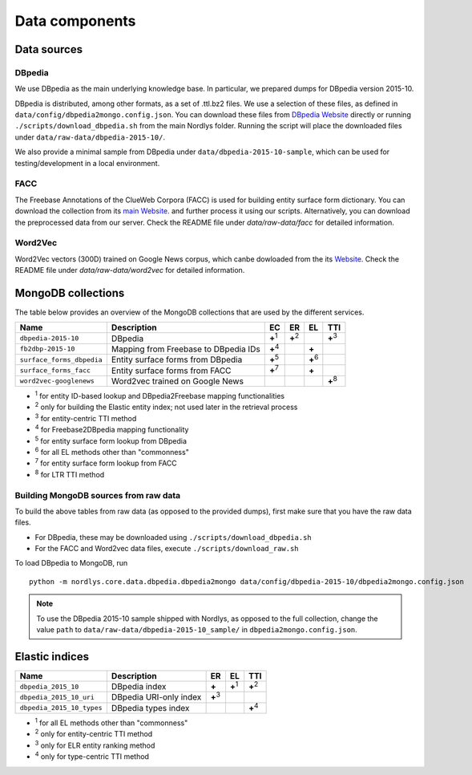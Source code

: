 .. _data_components:

Data components
===============

Data sources
------------

DBpedia
~~~~~~~

We use DBpedia as the main underlying knowledge base.  In particular, we prepared dumps for DBpedia version 2015-10.

DBpedia is distributed, among other formats, as a set of .ttl.bz2 files.  We use a selection of these files, as defined in ``data/config/dbpedia2mongo.config.json``.  You can download these files from `DBpedia Website <http://downloads.dbpedia.org/2015-10/core-i18n/en/>`_ directly or running ``./scripts/download_dbpedia.sh`` from the main Nordlys folder.  Running the script will place the downloaded files under ``data/raw-data/dbpedia-2015-10/``.

We also provide a minimal sample from DBpedia under ``data/dbpedia-2015-10-sample``, which can be used for testing/development in a local environment.


FACC
~~~~
The Freebase Annotations of the ClueWeb Corpora (FACC) is used for building entity surface form dictionary. You can download the collection from its `main Website <http://lemurproject.org/clueweb12/FACC1/>`_. and further process it using our scripts. Alternatively, you can download the preprocessed data from our server.  Check the README file under `data/raw-data/facc` for detailed information.

Word2Vec
~~~~~~~~
Word2Vec vectors (300D) trained on Google News corpus, which canbe dowloaded from the its `Website <https://github.com/mmihaltz/word2vec-GoogleNews-vectors>`_. Check the README file under `data/raw-data/word2vec` for detailed information.


MongoDB collections
-------------------

The table below provides an overview of the MongoDB collections that are used by the different services.

+---------------------------+--------------------------------------+---------------+---------------+---------------+---------------+
| Name                      | Description                          | EC            | ER            | EL            | TTI           |
+===========================+======================================+===============+===============+===============+===============+
| ``dbpedia-2015-10``       | DBpedia                              | **+**:sup:`1` | **+**:sup:`2` |               | **+**:sup:`3` |
+---------------------------+--------------------------------------+---------------+---------------+---------------+---------------+
| ``fb2dbp-2015-10``        | Mapping from Freebase to DBpedia IDs | **+**:sup:`4` |               | **+**         |               |
+---------------------------+--------------------------------------+---------------+---------------+---------------+---------------+
| ``surface_forms_dbpedia`` | Entity surface forms from DBpedia    | **+**:sup:`5` |               | **+**:sup:`6` |               |
+---------------------------+--------------------------------------+---------------+---------------+---------------+---------------+
| ``surface_forms_facc``    | Entity surface forms from FACC       | **+**:sup:`7` |               | **+**         |               |
+---------------------------+--------------------------------------+---------------+---------------+---------------+---------------+
| ``word2vec-googlenews``   | Word2vec trained on Google News      |               |               |               | **+**:sup:`8` |
+---------------------------+--------------------------------------+---------------+---------------+---------------+---------------+

- :sup:`1` for entity ID-based lookup and DBpedia2Freebase mapping functionalities
- :sup:`2` only for building the Elastic entity index; not used later in the retrieval process
- :sup:`3` for entity-centric TTI method
- :sup:`4` for Freebase2DBpedia mapping functionality
- :sup:`5` for entity surface form lookup from DBpedia
- :sup:`6` for all EL methods other than "commonness"
- :sup:`7` for entity surface form lookup from FACC
- :sup:`8` for LTR TTI method


.. _data_to_mongo:
Building MongoDB sources from raw data
~~~~~~~~~~~~~~~~~~~~~~~~~~~~~~~~~~~~~~

To build the above tables from raw data (as opposed to the provided dumps), first make sure that you have the raw data files.

- For DBpedia, these may be downloaded using ``./scripts/download_dbpedia.sh``
- For the FACC and Word2vec data files, execute ``./scripts/download_raw.sh``

To load DBpedia to MongoDB, run ::

    python -m nordlys.core.data.dbpedia.dbpedia2mongo data/config/dbpedia-2015-10/dbpedia2mongo.config.json

.. note:: To use the DBpedia 2015-10 sample shipped with Nordlys, as opposed to the full collection, change the value ``path`` to ``data/raw-data/dbpedia-2015-10_sample/`` in ``dbpedia2mongo.config.json``.



.. _elastic_indices:
Elastic indices
---------------

+---------------------------+-------------------------+---------------+---------------+---------------+
| Name                      | Description             | ER            | EL            | TTI           |
+===========================+=========================+===============+===============+===============+
| ``dbpedia_2015_10``       | DBpedia index           | **+**         | **+**:sup:`1` | **+**:sup:`2` |
+---------------------------+-------------------------+---------------+---------------+---------------+
| ``dbpedia_2015_10_uri``   | DBpedia URI-only index  | **+**:sup:`3` |               |               |
+---------------------------+-------------------------+---------------+---------------+---------------+
| ``dbpedia_2015_10_types`` | DBpedia types index     |               |               | **+**:sup:`4` |
+---------------------------+-------------------------+---------------+---------------+---------------+

- :sup:`1` for all EL methods other than "commonness"
- :sup:`2` only for entity-centric TTI method
- :sup:`3` only for ELR entity ranking method
- :sup:`4` only for type-centric TTI method


